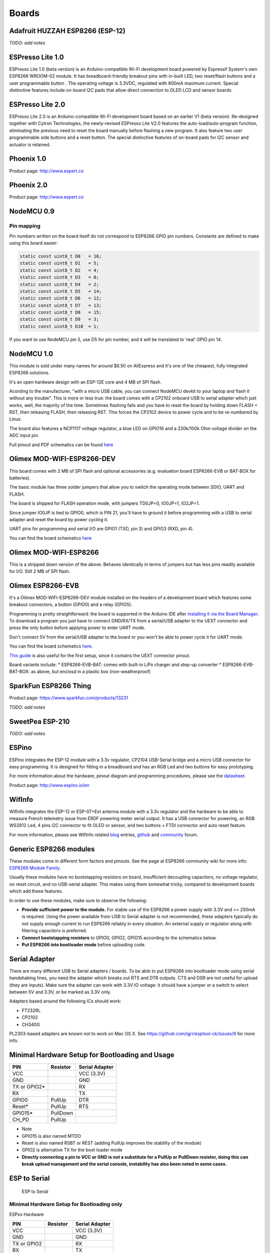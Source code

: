 Boards
======


Adafruit HUZZAH ESP8266 (ESP-12)
--------------------------------

*TODO: add notes*

ESPresso Lite 1.0
-----------------

ESPresso Lite 1.0 (beta version) is an Arduino-compatible Wi-Fi
development board powered by Espressif System's own ESP8266 WROOM-02
module. It has breadboard-friendly breakout pins with in-built LED, two
reset/flash buttons and a user programmable button . The operating
voltage is 3.3VDC, regulated with 800mA maximum current. Special
distinctive features include on-board I2C pads that allow direct
connection to OLED LCD and sensor boards.

ESPresso Lite 2.0
-----------------

ESPresso Lite 2.0 is an Arduino-compatible Wi-Fi development board based
on an earlier V1 (beta version). Re-designed together with Cytron
Technologies, the newly-revised ESPresso Lite V2.0 features the
auto-load/auto-program function, eliminating the previous need to reset
the board manually before flashing a new program. It also feature two
user programmable side buttons and a reset button. The special
distinctive features of on-board pads for I2C sensor and actuator is
retained.

Phoenix 1.0
-----------

Product page: http://www.espert.co

Phoenix 2.0
-----------

Product page: http://www.espert.co

NodeMCU 0.9
-----------

Pin mapping
~~~~~~~~~~~

Pin numbers written on the board itself do not correspond to ESP8266
GPIO pin numbers. Constants are defined to make using this board easier:

.. code:: c++

    static const uint8_t D0   = 16;
    static const uint8_t D1   = 5;
    static const uint8_t D2   = 4;
    static const uint8_t D3   = 0;
    static const uint8_t D4   = 2;
    static const uint8_t D5   = 14;
    static const uint8_t D6   = 12;
    static const uint8_t D7   = 13;
    static const uint8_t D8   = 15;
    static const uint8_t D9   = 3;
    static const uint8_t D10  = 1;

If you want to use NodeMCU pin 5, use D5 for pin number, and it will be
translated to 'real' GPIO pin 14.

NodeMCU 1.0
-----------

This module is sold under many names for around $6.50 on AliExpress and
it's one of the cheapest, fully integrated ESP8266 solutions.

It's an open hardware design with an ESP-12E core and 4 MB of SPI flash.

Acording to the manufacturer, "with a micro USB cable, you can connect
NodeMCU devkit to your laptop and flash it without any trouble". This is
more or less true: the board comes with a CP2102 onboard USB to serial
adapter which just works, well, the majority of the time. Sometimes
flashing fails and you have to reset the board by holding down FLASH +
RST, then releasing FLASH, then releasing RST. This forces the CP2102
device to power cycle and to be re-numbered by Linux.

The board also features a NCP1117 voltage regulator, a blue LED on
GPIO16 and a 220k/100k Ohm voltage divider on the ADC input pin.

Full pinout and PDF schematics can be found
`here <https://github.com/nodemcu/nodemcu-devkit-v1.0>`__

Olimex MOD-WIFI-ESP8266-DEV
---------------------------

This board comes with 2 MB of SPI flash and optional accessories (e.g.
evaluation board ESP8266-EVB or BAT-BOX for batteries).

The basic module has three solder jumpers that allow you to switch the
operating mode between SDIO, UART and FLASH.

The board is shipped for FLASH operation mode, with jumpers TD0JP=0,
IO0JP=1, IO2JP=1.

Since jumper IO0JP is tied to GPIO0, which is PIN 21, you'll have to
ground it before programming with a USB to serial adapter and reset the
board by power cycling it.

UART pins for programming and serial I/O are GPIO1 (TXD, pin 3) and
GPIO3 (RXD, pin 4).

You can find the board schematics
`here <https://github.com/OLIMEX/ESP8266/blob/master/HARDWARE/MOD-WIFI-ESP8266-DEV/MOD-WIFI-ESP8266-DEV_schematic.pdf>`__

Olimex MOD-WIFI-ESP8266
-----------------------

This is a stripped down version of the above. Behaves identically in
terms of jumpers but has less pins readily available for I/O. Still 2 MB
of SPI flash.

Olimex ESP8266-EVB
------------------

It's a Olimex MOD-WIFI-ESP8266-DEV module installed on the headers of a
development board which features some breakout connectors, a button
(GPIO0) and a relay (GPIO5).

Programming is pretty straightforward: the board is supported in the
Arduino IDE after `installing it via the Board
Manager <https://github.com/esp8266/Arduino#installing-with-boards-manager>`__.
To download a program you just have to connect GND/RX/TX from a
serial/USB adapter to the UEXT connector and press the only button
before applying power to enter UART mode.

Don't connect 5V from the serial/USB adapter to the board or you won't
be able to power cycle it for UART mode.

You can find the board schematics
`here <https://github.com/OLIMEX/ESP8266/blob/master/HARDWARE/ESP8266-EVB/ESP8266-EVB_Rev_A.pdf>`__.

`This
guide <https://www.olimex.com/Products/IoT/ESP8266-EVB/resources/ESP8266-EVB-how-to-use-Arduino.pdf>`__
is also useful for the first setup, since it contains the UEXT connector
pinout.

Board variants include: \* ESP8266-EVB-BAT: comes with built-in LiPo
charger and step-up converter \* ESP8266-EVB-BAT-BOX: as above, but
enclosd in a plastic box (non-weatherproof)

SparkFun ESP8266 Thing
----------------------

Product page: https://www.sparkfun.com/products/13231

*TODO: add notes*

SweetPea ESP-210
----------------

*TODO: add notes*

ESPino
------

ESPino integrates the ESP-12 module with a 3.3v regulator, CP2104
USB-Serial bridge and a micro USB connector for easy programming. It is
designed for fitting in a breadboard and has an RGB Led and two buttons
for easy prototyping.

For more information about the hardware, pinout diagram and programming
procedures, please see the
`datasheet <https://github.com/makerlabmx/ESPino-tools/raw/master/Docs/ESPino-Datasheet-EN.pdf>`__.

Product page: http://www.espino.io/en

WifInfo
-------

WifInfo integrates the ESP-12 or ESP-07+Ext antenna module with a 3.3v
regulator and the hardware to be able to measure French telemetry issue
from ERDF powering meter serial output. It has a USB connector for
powering, an RGB WS2812 Led, 4 pins I2C connector to fit OLED or sensor,
and two buttons + FTDI connector and auto reset feature.

For more information, please see WifInfo related
`blog <http://hallard.me/category/wifinfo/>`__ entries,
`github <https://github.com/hallard/WifInfo>`__ and
`community <https://community.hallard.me/category/16/wifinfo>`__ forum.

Generic ESP8266 modules
-----------------------

These modules come in different form factors and pinouts. See the page
at ESP8266 community wiki for more info: `ESP8266 Module
Family <http://www.esp8266.com/wiki/doku.php?id=esp8266-module-family>`__.

Usually these modules have no bootstapping resistors on board,
insufficient decoupling capacitors, no voltage regulator, no reset
circuit, and no USB-serial adapter. This makes using them somewhat
tricky, compared to development boards which add these features.

In order to use these modules, make sure to observe the following:

-  **Provide sufficient power to the module.** For stable use of the
   ESP8266 a power supply with 3.3V and >= 250mA is required. Using the
   power available from USB to Serial adapter is not recommended, these
   adapters typically do not supply enough current to run ESP8266
   reliably in every situation. An external supply or regulator along
   with filtering capacitors is preferred.

-  **Connect bootstapping resistors** to GPIO0, GPIO2, GPIO15 according
   to the schematics below.

-  **Put ESP8266 into bootloader mode** before uploading code.

Serial Adapter
--------------

There are many different USB to Serial adapters / boards. To be able to
put ESP8266 into bootloader mode using serial handshaking lines, you
need the adapter which breaks out RTS and DTR outputs. CTS and DSR are
not useful for upload (they are inputs). Make sure the adapter can work
with 3.3V IO voltage: it should have a jumper or a switch to select
between 5V and 3.3V, or be marked as 3.3V only.

Adapters based around the following ICs should work:

-  FT232RL
-  CP2102
-  CH340G

PL2303-based adapters are known not to work on Mac OS X. See
https://github.com/igrr/esptool-ck/issues/9 for more info.

Minimal Hardware Setup for Bootloading and Usage
------------------------------------------------

+-----------------+------------+------------------+
| PIN             | Resistor   | Serial Adapter   |
+=================+============+==================+
| VCC             |            | VCC (3.3V)       |
+-----------------+------------+------------------+
| GND             |            | GND              |
+-----------------+------------+------------------+
| TX or GPIO2\*   |            | RX               |
+-----------------+------------+------------------+
| RX              |            | TX               |
+-----------------+------------+------------------+
| GPIO0           | PullUp     | DTR              |
+-----------------+------------+------------------+
| Reset\*         | PullUp     | RTS              |
+-----------------+------------+------------------+
| GPIO15\*        | PullDown   |                  |
+-----------------+------------+------------------+
| CH\_PD          | PullUp     |                  |
+-----------------+------------+------------------+

-  Note
-  GPIO15 is also named MTDO
-  Reset is also named RSBT or REST (adding PullUp improves the
   stability of the module)
-  GPIO2 is alternative TX for the boot loader mode
-  **Directly connecting a pin to VCC or GND is not a substitute for a
   PullUp or PullDown resistor, doing this can break upload management
   and the serial console, instability has also been noted in some
   cases.**

ESP to Serial
-------------

.. figure:: ESP_to_serial.png
   :alt: ESP to Serial

   ESP to Serial

Minimal Hardware Setup for Bootloading only
~~~~~~~~~~~~~~~~~~~~~~~~~~~~~~~~~~~~~~~~~~~

ESPxx Hardware

+---------------+------------+------------------+
| PIN           | Resistor   | Serial Adapter   |
+===============+============+==================+
| VCC           |            | VCC (3.3V)       |
+---------------+------------+------------------+
| GND           |            | GND              |
+---------------+------------+------------------+
| TX or GPIO2   |            | RX               |
+---------------+------------+------------------+
| RX            |            | TX               |
+---------------+------------+------------------+
| GPIO0         |            | GND              |
+---------------+------------+------------------+
| Reset         |            | RTS\*            |
+---------------+------------+------------------+
| GPIO15        | PullDown   |                  |
+---------------+------------+------------------+
| CH\_PD        | PullUp     |                  |
+---------------+------------+------------------+

-  Note
-  if no RTS is used a manual power toggle is needed

Minimal Hardware Setup for Running only
~~~~~~~~~~~~~~~~~~~~~~~~~~~~~~~~~~~~~~~

ESPxx Hardware

+----------+------------+----------------+
| PIN      | Resistor   | Power supply   |
+==========+============+================+
| VCC      |            | VCC (3.3V)     |
+----------+------------+----------------+
| GND      |            | GND            |
+----------+------------+----------------+
| GPIO0    | PullUp     |                |
+----------+------------+----------------+
| GPIO15   | PullDown   |                |
+----------+------------+----------------+
| CH\_PD   | PullUp     |                |
+----------+------------+----------------+

Minimal
-------

.. figure:: ESP_min.png
   :alt: ESP min

   ESP min

Improved Stability
------------------

.. figure:: ESP_improved_stability.png
   :alt: ESP improved stability

   ESP improved stability

Boot Messages and Modes
-----------------------

The ESP module checks at every boot the Pins 0, 2 and 15. based on them
its boots in different modes:

+----------+---------+---------+------------------------------------+
| GPIO15   | GPIO0   | GPIO2   | Mode                               |
+==========+=========+=========+====================================+
| 0V       | 0V      | 3.3V    | Uart Bootloader                    |
+----------+---------+---------+------------------------------------+
| 0V       | 3.3V    | 3.3V    | Boot sketch (SPI flash)            |
+----------+---------+---------+------------------------------------+
| 3.3V     | x       | x       | SDIO mode (not used for Arduino)   |
+----------+---------+---------+------------------------------------+

at startup the ESP prints out the current boot mode example:

::

    rst cause:2, boot mode:(3,6)

note: - GPIO2 is used as TX output and the internal Pullup is enabled on
boot.

rst cause
~~~~~~~~~

+----------+------------------+
| Number   | Description      |
+==========+==================+
| 0        | unknown          |
+----------+------------------+
| 1        | normal boot      |
+----------+------------------+
| 2        | reset pin        |
+----------+------------------+
| 3        | software reset   |
+----------+------------------+
| 4        | watchdog reset   |
+----------+------------------+

boot mode
~~~~~~~~~

the first value respects the pin setup of the Pins 0, 2 and 15.

+----------+----------+---------+---------+-------------+
| Number   | GPIO15   | GPIO0   | GPIO2   | Mode        |
+==========+==========+=========+=========+=============+
| 0        | 0V       | 0V      | 0V      | Not valid   |
+----------+----------+---------+---------+-------------+
| 1        | 0V       | 0V      | 3.3V    | Uart        |
+----------+----------+---------+---------+-------------+
| 2        | 0V       | 3.3V    | 0V      | Not valid   |
+----------+----------+---------+---------+-------------+
| 3        | 0V       | 3.3V    | 3.3V    | Flash       |
+----------+----------+---------+---------+-------------+
| 4        | 3.3V     | 0V      | 0V      | SDIO        |
+----------+----------+---------+---------+-------------+
| 5        | 3.3V     | 0V      | 3.3V    | SDIO        |
+----------+----------+---------+---------+-------------+
| 6        | 3.3V     | 3.3V    | 0V      | SDIO        |
+----------+----------+---------+---------+-------------+
| 7        | 3.3V     | 3.3V    | 3.3V    | SDIO        |
+----------+----------+---------+---------+-------------+

note: - number = ((GPIO15 << 2) \| (GPIO0 << 1) \| GPIO2);

Generic ESP8285 modules
-----------------------

ESP8285
(`datasheet <http://espressif.com/sites/default/files/documentation/0a-esp8285_datasheet_en_v1.0_20160422.pdf>`__)
is a multi-chip package which contains ESP8266 and 1MB flash. All points
related to bootstrapping resistors and recommended circuits listed above
apply to ESP8285 as well.

Note that since ESP8285 has SPI flash memory internally connected in
DOUT mode, pins 9 and 10 may be used as GPIO / I2C / PWM pins.

WeMos D1
--------

Product page: http://wemos.cc

WeMos D1 mini
-------------

Product page: http://wemos.cc

ESPino (WROOM-02 Module) by ThaiEasyElec
----------------------------------------

ESPino by ThaiEasyElec using WROOM-02 module from Espressif Systems with
4 MB Flash.

We will update an English description soon. - Product page:
http://thaieasyelec.com/products/wireless-modules/wifi-modules/espino-wifi-development-board-detail.html
- Schematics:
www.thaieasyelec.com/downloads/ETEE052/ETEE052\_ESPino\_Schematic.pdf -
Dimensions:
http://thaieasyelec.com/downloads/ETEE052/ETEE052\_ESPino\_Dimension.pdf
- Pinouts:
http://thaieasyelec.com/downloads/ETEE052/ETEE052\_ESPino\_User\_Manual\_TH\_v1\_0\_20160204.pdf
(Please see pg. 8)
